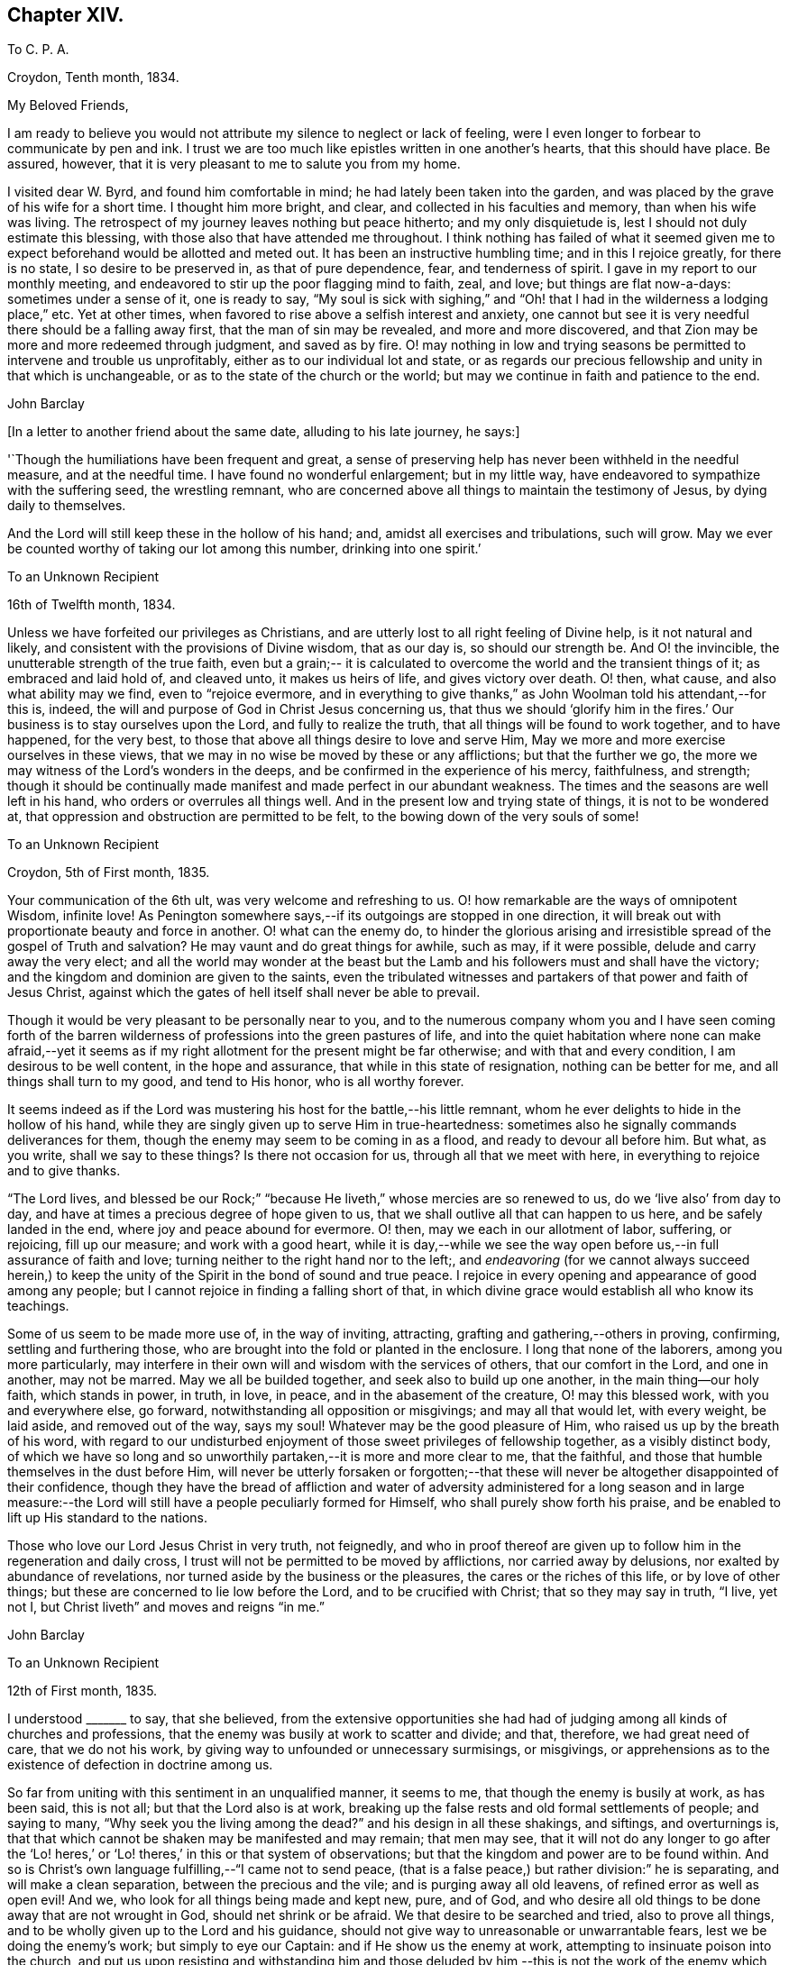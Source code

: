 == Chapter XIV.

[.embedded-content-document.letter]
--

[.letter-heading]
To C. P. A.

[.signed-section-context-open]
Croydon, Tenth month, 1834.

[.salutation]
My Beloved Friends,

I am ready to believe you would not attribute my silence to neglect or lack of feeling,
were I even longer to forbear to communicate by pen and ink.
I trust we are too much like epistles written in one another`'s hearts,
that this should have place.
Be assured, however, that it is very pleasant to me to salute you from my home.

I visited dear W. Byrd, and found him comfortable in mind;
he had lately been taken into the garden,
and was placed by the grave of his wife for a short time.
I thought him more bright, and clear, and collected in his faculties and memory,
than when his wife was living.
The retrospect of my journey leaves nothing but peace hitherto;
and my only disquietude is, lest I should not duly estimate this blessing,
with those also that have attended me throughout.
I think nothing has failed of what it seemed given me
to expect beforehand would be allotted and meted out.
It has been an instructive humbling time; and in this I rejoice greatly,
for there is no state, I so desire to be preserved in, as that of pure dependence, fear,
and tenderness of spirit.
I gave in my report to our monthly meeting,
and endeavored to stir up the poor flagging mind to faith, zeal, and love;
but things are flat now-a-days: sometimes under a sense of it, one is ready to say,
"`My soul is sick with sighing,`" and "`Oh! that
I had in the wilderness a lodging place,`" etc.
Yet at other times, when favored to rise above a selfish interest and anxiety,
one cannot but see it is very needful there should be a falling away first,
that the man of sin may be revealed, and more and more discovered,
and that Zion may be more and more redeemed through judgment, and saved as by fire.
O! may nothing in low and trying seasons be permitted
to intervene and trouble us unprofitably,
either as to our individual lot and state,
or as regards our precious fellowship and unity in that which is unchangeable,
or as to the state of the church or the world;
but may we continue in faith and patience to the end.

[.signed-section-signature]
John Barclay

--

[.offset]
+++[+++In a letter to another friend about the same date, alluding to his late journey,
he says:]

[.embedded-content-document.letter]
--

'`Though the humiliations have been frequent and great,
a sense of preserving help has never been withheld in the needful measure,
and at the needful time.
I have found no wonderful enlargement; but in my little way,
have endeavored to sympathize with the suffering seed, the wrestling remnant,
who are concerned above all things to maintain the testimony of Jesus,
by dying daily to themselves.

And the Lord will still keep these in the hollow of his hand; and,
amidst all exercises and tribulations, such will grow.
May we ever be counted worthy of taking our lot among this number,
drinking into one spirit.`'

--

[.embedded-content-document.letter]
--

[.letter-heading]
To an Unknown Recipient

[.signed-section-context-open]
16th of Twelfth month, 1834.

Unless we have forfeited our privileges as Christians,
and are utterly lost to all right feeling of Divine help, is it not natural and likely,
and consistent with the provisions of Divine wisdom, that as our day is,
so should our strength be.
And O! the invincible, the unutterable strength of the true faith,
even but a grain;-- it is calculated to overcome
the world and the transient things of it;
as embraced and laid hold of, and cleaved unto, it makes us heirs of life,
and gives victory over death.
O! then, what cause, and also what ability may we find, even to
"`rejoice evermore, and in everything to give thanks,`"
as John Woolman told his attendant,--for this is,
indeed, the will and purpose of God in Christ Jesus concerning us,
that thus we should '`glorify him in the fires.`'
Our business is to stay ourselves upon the Lord,
and fully to realize the truth, that all things will be found to work together,
and to have happened, for the very best,
to those that above all things desire to love and serve Him,
May we more and more exercise ourselves in these views,
that we may in no wise be moved by these or any afflictions; but that the further we go,
the more we may witness of the Lord`'s wonders in the deeps,
and be confirmed in the experience of his mercy, faithfulness, and strength;
though it should be continually made manifest and made perfect in our abundant weakness.
The times and the seasons are well left in his hand,
who orders or overrules all things well.
And in the present low and trying state of things, it is not to be wondered at,
that oppression and obstruction are permitted to be felt,
to the bowing down of the very souls of some!

--

[.embedded-content-document.letter]
--

[.letter-heading]
To an Unknown Recipient

[.signed-section-context-open]
Croydon, 5th of First month, 1835.

Your communication of the 6th ult, was very welcome and refreshing to us.
O! how remarkable are the ways of omnipotent Wisdom, infinite love!
As Penington somewhere says,--if its outgoings are stopped in one direction,
it will break out with proportionate beauty and force in another.
O! what can the enemy do,
to hinder the glorious arising and irresistible
spread of the gospel of Truth and salvation?
He may vaunt and do great things for awhile, such as may, if it were possible,
delude and carry away the very elect;
and all the world may wonder at the beast but the Lamb
and his followers must and shall have the victory;
and the kingdom and dominion are given to the saints,
even the tribulated witnesses and partakers of that power and faith of Jesus Christ,
against which the gates of hell itself shall never be able to prevail.

Though it would be very pleasant to be personally near to you,
and to the numerous company whom you and I have seen coming forth of
the barren wilderness of professions into the green pastures of life,
and into the quiet habitation where none can make afraid,--yet it
seems as if my right allotment for the present might be far otherwise;
and with that and every condition, I am desirous to be well content,
in the hope and assurance, that while in this state of resignation,
nothing can be better for me, and all things shall turn to my good,
and tend to His honor, who is all worthy forever.

It seems indeed as if the Lord was mustering his
host for the battle,--his little remnant,
whom he ever delights to hide in the hollow of his hand,
while they are singly given up to serve Him in true-heartedness:
sometimes also he signally commands deliverances for them,
though the enemy may seem to be coming in as a flood, and ready to devour all before him.
But what, as you write, shall we say to these things?
Is there not occasion for us, through all that we meet with here,
in everything to rejoice and to give thanks.

"`The Lord lives, and blessed be our Rock;`"
"`because He liveth,`" whose mercies are so renewed to us,
do we '`live also`' from day to day,
and have at times a precious degree of hope given to us,
that we shall outlive all that can happen to us here, and be safely landed in the end,
where joy and peace abound for evermore.
O! then, may we each in our allotment of labor, suffering, or rejoicing,
fill up our measure; and work with a good heart,
while it is day,--while we see the way open
before us,--in full assurance of faith and love;
turning neither to the right hand nor to the left;,
and _endeavoring_ (for we cannot always succeed herein,) to keep
the unity of the Spirit in the bond of sound and true peace.
I rejoice in every opening and appearance of good among any people;
but I cannot rejoice in finding a falling short of that,
in which divine grace would establish all who know its teachings.

Some of us seem to be made more use of, in the way of inviting, attracting,
grafting and gathering,--others in proving, confirming, settling and furthering those,
who are brought into the fold or planted in the enclosure.
I long that none of the laborers, among you more particularly,
may interfere in their own will and wisdom with the services of others,
that our comfort in the Lord, and one in another, may not be marred.
May we all be builded together, and seek also to build up one another,
in the main thing--our holy faith, which stands in power, in truth, in love, in peace,
and in the abasement of the creature, O! may this blessed work,
with you and everywhere else, go forward, notwithstanding all opposition or misgivings;
and may all that would let, with every weight, be laid aside, and removed out of the way,
says my soul!
Whatever may be the good pleasure of Him, who raised us up by the breath of his word,
with regard to our undisturbed enjoyment of
those sweet privileges of fellowship together,
as a visibly distinct body,
of which we have so long and so unworthily partaken,--it is more and more clear to me,
that the faithful, and those that humble themselves in the dust before Him,
will never be utterly forsaken or forgotten;--that these will
never be altogether disappointed of their confidence,
though they have the bread of affliction and water of adversity
administered for a long season and in large measure:--the Lord will
still have a people peculiarly formed for Himself,
who shall purely show forth his praise,
and be enabled to lift up His standard to the nations.

Those who love our Lord Jesus Christ in very truth, not feignedly,
and who in proof thereof are given up to follow him in the regeneration and daily cross,
I trust will not be permitted to be moved by afflictions, nor carried away by delusions,
nor exalted by abundance of revelations,
nor turned aside by the business or the pleasures, the cares or the riches of this life,
or by love of other things; but these are concerned to lie low before the Lord,
and to be crucified with Christ; that so they may say in truth,
"`I live, yet not I, but Christ liveth`" and moves and reigns "`in me.`"

[.signed-section-signature]
John Barclay

--

[.embedded-content-document.letter]
--

[.letter-heading]
To an Unknown Recipient

[.signed-section-context-open]
12th of First month, 1835.

I understood +++_______+++ to say, that she believed,
from the extensive opportunities she had had of judging
among all kinds of churches and professions,
that the enemy was busily at work to scatter and divide; and that, therefore,
we had great need of care, that we do not his work,
by giving way to unfounded or unnecessary surmisings, or misgivings,
or apprehensions as to the existence of defection in doctrine among us.

So far from uniting with this sentiment in an unqualified manner, it seems to me,
that though the enemy is busily at work, as has been said, this is not all;
but that the Lord also is at work,
breaking up the false rests and old formal settlements of people; and saying to many,
"`Why seek you the living among the dead?`"
and his design in all these shakings, and siftings, and overturnings is,
that that which cannot be shaken may be manifested and may remain; that men may see,
that it will not do any longer to go after the '`Lo! heres,`'
or '`Lo! theres,`' in this or that system of observations;
but that the kingdom and power are to be found within.
And so is Christ`'s own language fulfilling,--"`I came not to send peace,
(that is a false peace,) but rather division:`" he is separating,
and will make a clean separation, between the precious and the vile;
and is purging away all old leavens, of refined error as well as open evil!
And we, who look for all things being made and kept new, pure, and of God,
and who desire all old things to be done away that are not wrought in God,
should net shrink or be afraid.
We that desire to be searched and tried, also to prove all things,
and to be wholly given up to the Lord and his guidance,
should not give way to unreasonable or unwarrantable fears,
lest we be doing the enemy`'s work; but simply to eye our Captain:
and if He show us the enemy at work, attempting to insinuate poison into the church,
and put us upon resisting and withstanding him and those deluded by
him,--this is not the work of the enemy which thus engages us;
for Satan never yet did cast out Satan.

The giving place to such fears,
would lead us to esteem the guidance and instructions of our
holy Head by his Spirit uncertain and questionable:
whereas the way of the Truth is a plain way, so that the wayfaring man, though a fool,
is not to err therein; that is, as he looks to the Lord alone,
and does not lean to his own understanding.

[.signed-section-signature]
John Barclay

--

[.embedded-content-document.letter]
--

[.letter-heading]
To an Unknown Recipient

[.signed-section-context-open]
8th of Second month, 1835.

May the blessing of heaven above and of the earth beneath attend you
and yours,--the blessing which makes most truly rich,
and adds thereto no sting of sorrow!
This has been my secret petition in some of my best moments, when thinking of you;
and surely I shall be excused for telling you so.
There is _that_ which crowns all other blessings, as you well know: there is that,
(let the thoughtless,
the unfeeling heart say what it may,) without
which our very blessings are of no benefit to us,
and every gift of Divine providence and grace is liable to be perverted and abused;
instead of being faithfully held in trust, and duly appreciated and applied,
to the enduring good of ourselves, and of all with whom we have to do.
This is nothing less than a sense of the presence, counsel and aid of Him,
who gives us all things richly to enjoy,
and will graciously condescend to show us how we
may use these things as not abusing them;
how we may no longer live to ourselves; but whether we eat or drink, or whatever we do,
may do all to His glory.
May this, my dear +++_________+++, be the first object in our eye,
the very business of our lives, in all we undertake, in all we have to pass through.
Then shall we not fail of that inheritance,
which our dear Lord and Savior purchased for us by his coming and by his death;
then shall we be Christians indeed; and when our little moment of probation is over,
the eternal weight of unmingled joy and glory shall follow.

[.signed-section-signature]
John Barclay

--

[.embedded-content-document.letter]
--

[.letter-heading]
To Thomas E-----s.

[.signed-section-context-open]
Croydon, Sixth month, 1835.

No sooner was my eye opened to see the excellency there is in the Truth,
now just above twenty years ago,
than I began to appreciate the blessed experience recorded by those worthies,
(our early Friends;) who in the same line of testimony were counted worthy, as it were,
afresh to cast up the way and revive the ancient simplicity of the gospel.

Since that time, poor and feeble as I feel myself,
and unworthy to bear the precious name by which we are called,--in
the midst of blushing at my own dwarfishness and abundant occasion of
humiliation and of exercise;
I may say, that this feeling and love to the pure cause of Truth,
as professed by our Society, has never slackened.
How animating it is, and comforting to believe, as I have done at this time,
in the reading of your letter, and observing your exercises and efforts +++[+++in America]
on account of this most precious cause,--that the Lord has not forsaken those,
who desire to cleave to him, with full surrender of themselves;
that He is still near to help in the needful time, to limit the power of the enemy,
and lift up a standard against him,
and to overrule all for the good of those that fear Him.
O! how little do we know of the designs of His wisdom and goodness to
his church:--His people are permitted to be bowed down,
afflicted, oppressed;--He chastens them, and minishes them;
and then (as the history of the church sets forth,) He
raises them up by his own arm of power,
beyond all expectation;--He even works by poor, little, feeble instruments,
and in unlikely ways; till he has effected, through suffering, the enlargement,
strengthening, and glorifying of the house of his glory.
Isaiah 40, 41, etc.

It is remarkable, that there is a numerous body of scattered and hidden seekers,
who have tried all other ways, and retired from them more or less;
and who are sincerely looking to the spirituality of religion,
and to us as holding up this view.
By these the most primitive productions are increasingly sought and prized.

With regard to cutting down some of our Journals, etc.,
I have always looked upon this as a delicate or difficult matter to do unobjectionably.
We are too apt unconsciously to ourselves,
to choose that which in our present state and turn of mind we are impressed with,
or that which the present tendencies and exigencies of the times seem to us to call for;
and possibly (for often it has been so,) to the unequal upholding of divine truth,
or a partial exhibition of the character and line of testimony,
which a Friend in his life-time maintained.

This, doubtless, can be much guarded against by a judicious hand,
and under best direction: but still I have been afraid of paraphrasing upon,
or extracting the experience of others;
we may so readily give an aspect or coloring different from the original document.
There has been, in my opinion, ever since the creeping in of degeneracy,
a correspondent endeavor to refine upon, to remodel,
and soften down the rugged plain truths delivered by these ancients;
and I think I see this in many of the publications that
have of late years issued from the press.
The more pure days of the church yield to me much the
most interesting and impressive experience.

O! how is the simplicity overborne, even in dedicated minds, now-a-days; how refined,
how self-indulgent, and full of reasonings are we!
At what a low ebb in many places is our ministry; even strangers noticing the change,
and the approach to their pulpit eloquence: Scripture words indeed there are,
yet often attended with but little of that authority, weight, savor and life,
which tends to baptize and bow down the spirits of all,
and to humble the creature under the mighty hand of Him, who works all in all.
Surely, among many causes, our being so mixed up with all sorts of people,
sometimes for purposes very good in themselves,
has contributed to this state of things:--"`strangers`"
to the life of Christ inwardly revealed,
have "`devoured our strength.`"--Hosea 7:9.

I must conclude with saying, may the Lord by his power interpose,
and show us from where we have fallen,
and preserve us from falling still more generally and utterly!
Farewell!
I shall be pleased to hear from you, whenever you have occasion or liberty to address me;
and sometimes, at least, think of me as one that longs to endure to the end,
to hold last faith and patience, till the Lord say, it is enough.

[.signed-section-closing]
I remain a poor and weak brother.

[.signed-section-signature]
John Barclay

--

[.offset]
+++[+++In the third month of this year, he became very ill with a severe attack of influenza,
and was reduced to such a feeble state of health,
as to afford little hopes of his recovery, either to himself or to those around him.
In this very weak condition,
he was desirous of being removed to the Isle of Wight for change of air,
which was accomplished by slow degrees and great care;
and at the end of ten days the improvement was surprising.
During the summer of this year, by frequent change of air,
he was favored to regain nearly his former state of health; but in the ninth month,
in returning with his wife from a journey in the west of England,
he was again attacked with inflammation in the knee-joint, which was so severe,
that he became from that time almost wholly deprived of further use of the limb:
great pain and suffering came on, and it was not until many weeks after,
that he could be removed home.
During this afflicting dispensation, while laid up at the house of a Friend at Melksham,
who with his wife, were very kind and most attentive to him, he wrote thus: ]

[.embedded-content-document.letter]
--

I hope there is no cause for discouragement on my account up to this time:
I trust I have some sense of the tender mercies of Him, who deals gently with me!
But I think, there is no need to express much to you,
as to my feelings and state of mind, in reference to this dispensation of Providence.
You know I wish to hope the best,
and to prepare for what may seem the worst,--to
be prepared for all that may be in store for me:
and this is what I desire for all who are near and dear to me.

How much occasion there is to possess, as though we possessed not,
and as those that are liable to be cut off from any of these enjoyments at a moment!
May we be strengthened to take every cup as at the Lord`'s hand,
and he will not fail to sweeten it.

[.signed-section-signature]
John Barclay

--

[.embedded-content-document.letter]
--

[.letter-heading]
To an Unknown Recipient

[.signed-section-context-open]
26th of Eleventh month, 1835.

"`Day unto day utters speech;`" and while every day
brings with it its peculiar duties and trials,
there is enough of mercy and help manifested,
to give abundant occasion for the engagement; "`While I live will I praise the Lord;
I will rejoice and give thanks while I have any being.`"
Oh! that you may have found, and may always find,
the Lord near to you in the time of need, as your bow and battle axe,
your shield and refuge!
I feel persuaded the Lord would do wonderfully for you, and make you a blessing to many;
that he waits and watches over you for good, to build you up,
and to enable you to build one another up in the most holy invincible faith;
to animate and strengthen each other in the good work,--to
hold the beginning of your confidence stedfast unto the end,--
to endure hardness--run with patience--war a good warfare,
and win the unspeakable prize of salvation.
Faithful is He that has called, who also will accomplish all that He has promised,
if we do but cleave close to Him, and trust in Him at all times,
pouring out our hearts before Him, and giving up all,
even what is most near and dear to flesh and blood.

How much has He brought about, how great things has He wrought;--the strong men,
the high towers and fenced walls, and pleasant pictures has He marred,
and the lofty city laid low.
He has in exchange given to apprehend the simplicity,
the excellency there is in the Truth.
What a high calling, what a talent is consigned to us!
See that you magnify His work, said one:
and O! that our desires may be from day to day renewed,
that Christ and his thorough work may be exalted over all, in and by us,
come life or death, come wintry storms or genial sunshine across our path.

[.signed-section-signature]
John Barclay

--

[.embedded-content-document.letter]
--

[.letter-heading]
To an Unknown Recipient

[.signed-section-context-open]
13th of Twelfth month, 1835.

I hope you both live in a thorough willingness to come up to the help of the good cause.
What a self-saving, self-serving spirit is abroad; shrinking and skulking,
instead of exposing all, life and reputation, laying down all for the brethren,
for the church, for the Truth, for the Lord!
May you be strengthened and animated to know what is your part and duty;
for some are to be saviors on mount Zion, to turn the battle to the gate.
He that saves his life shall lose it,--he that hates not father and mother, etc.,
yes and his own life also, cannot be Christ`'s disciple;--how awful!
Why have-we not that holy zeal, and weighty concern, and true call,
to break down the altars of Baal,--to warn, to rebuke sharply,
to cut down deceit?--O! that I may be found, during my few remaining days,
fulfilling this course; and through all, dying daily!

[.signed-section-signature]
John Barclay

--

[.embedded-content-document.letter]
--

[.letter-heading]
To Thomas E-----s.

[.signed-section-context-open]
Stoke Newington, First month, 1836.

My dear friend, I have delayed, longer than I wished,
to answer your brotherly communication of eighth month last; one indirect cause of which,
perhaps I may say, has been my own invalid condition;
which has laid me by on the sofa for more than three months,
a cripple reduced to crutches; and suffering some considerable pain at times,
but far more from restlessness, helplessness, and various feelings of infirmity,
not readily enumerated.
Inflammation which had attacked my knee-joint nearly three years ago,
and by which I had been greatly tried, was renewed upon me;
and notwithstanding all means used, I have not been able to bear any weight upon the leg,
nor to lift it off the other, when lying across it, except by hand.

Thus situated, wearisome days and nights having been my portion;
attentions to the poor body have much taken me up,
and perhaps shut me out from much active participation
in many things that have been passing.
Yet this only in a certain way;--for never have I had a livelier interest,
and as I think a clearer sense of the state of things up and down.
As '`the tidings`' reach me in my chamber,
of different movements and circumstances that transpire,
my mind seems permitted to travel on Into the future,
and to see what some are contriving and concerting to strengthen their cause,
and to possess themselves as it were of the strong-holds and the passages.

O! the deceit and the workings of that spirit,
in those that despise and forsake the light of Christ in their own consciences!
Yet through all,
though I have sorrowful cause to believe some of understanding must and will fall, yes,
many tall and beautiful cedars,
I never felt more strongly confirmed in the ground taken by our early Friends,
and in the belief that all will be made (as you express it) to
work together for the good of the poor little remnant,
who are concerned through all sufferings to keep to this ground.

I often feel inwardly cheered and animated, in the midst of the most gloomy prospects:
for the power of Truth is the same that ever it was; and the Lord can confound,
even by feeble instruments and unlikely means.
It matters not through whom help comes,
so that it comes from Him that made heaven and earth,
and has set a bound to the roaring waves.

I often think of the language of one of our ancients on his death-bed,
'`The Spirit that now lives and reigns in me,
shall yet break forth in thousands:`'--and this is my full belief,
even if the number of active and influential members in our yearly meeting,
were greatly diminished or even swept away.

The Lord can turn the fruitful field into barrenness,
and make the desert to blossom as the rose.

[.signed-section-context-close]
John Barclay

--

[.embedded-content-document.letter]
--

[.letter-heading]
To an Unknown Recipient

[.signed-section-context-open]
Stoke Newington, 2nd of Second month, 1836.

I can truly say, that with me often there has been no lack of feeling and sympathy,
where I have been but little drawn forth into expression,
perhaps checked in myself from it:
not that there are in the mind unpleasant reserves in such cases; but on the contrary,
this course naturally leads to great plainness, undisguised simplicity,
and honesty towards all.

It is in my view of much importance,
to endeavor to maintain entire the "`uncorruptness,`" the genuineness,
the unsophisticated artlessness, which is of the Truth.
Every little habit, every compliance with custom in things that are thought indifferent,
and which trenches upon these, endangers the tender principle of life; and indirectly,
perhaps almost imperceptibly, lands us in bondage, impedes us in a straight forward,
unaffected course of acting, thinking, and judging.
Thus the mind and character become involved and prejudicially affected.

The character of George Fox is as good an illustration as I can give,
of what I desire in this respect for myself and for my friends.
If I might venture to throw in a little counsel,
who am sensible that I also am not above the need of it most certainly,--I would say,
in a very tender feeling with you, under whatever occasion of disquietude,
'`Look not so much at them, as for the poor mind to be much taken up therewith;
endeavor to look over them up to Him, who orders all things that concern us,
and will not lay any thing out for us to pass through, but what is really needful for us.

Do not let us dwell top much upon anything that happens to us;
but let us simply seek to be conducted through the circumstances that attend us,
and our allotted conflicts, with filial simplicity of submission,
and in a cheerful surrender of our all into the
hands of our tender Shepherd and Preserver,
our Father, and ever constant Friend.
When we reflect upon the low condition we are in, it is seen to be a great mercy,
that we are not left to ourselves;
but are led about and instructed by many painful dispensations.
And when we look at the trials of the faithful in all ages,
bitter almost in proportion to their faithfulness;
also at the sufferings of the church as well as of the Head of the church;
what are we that we should be spared,--or rather what are we,
that we should be honored with them?
How light are our grievances, how great are our privileges and mercies,
how gently are we dealt with: we are as wayward children, that are ready to complain,
if aught be taken from us, with which we might have injured ourselves.

Ah! like as a father or a mother pities a babe, so does He, who watches over us for good!

[.signed-section-signature]
John Barclay

--

[.embedded-content-document.letter]
--

[.letter-heading]
To an Unknown Recipient

[.signed-section-context-open]
8th of Second month, 1836.

"`I will show him how great things he must suffer for my name`'s sake;`"--
and great tribulations must be passed through,
in order to have our garments washed and kept clean, in and by the blood of the Lamb:
these have often the sentence of death in themselves,
that they should not trust in themselves nor in any other, but in the Lord Jesus Christ.
Bonds and afflictions may, and must await them; yet none of these things move them,
for they know they are appointed thereunto,
even as it was appointed unto their Captain to be made perfect through suffering.
Indeed it is by these dispensations they live; that is,
through their submission and faithfulness in them; and in all these things,
the spiritual life is exercised, maintained, and even raised; though they, as poor worms,
may be trampled upon and be very low in their own estimation,
and may be ready often to say, '`Surely I shall go softly all my days,
in the bitterness of my spirit.`' I long greatly for you, as for my own soul,
and for every one that is raised up to stand as a monument of mercy,
truth and righteousness, in and unto the church,--that neither heights, nor depths,
principalities, nor powers, things present, nor things to come,
may ever be able to separate us from that clear manifestation of Divine love,
in which we have felt near to Him who has visited our souls, and one to another.

May we, my dear friend,
and all that are near and dear to each of us in the covenant of light and life,
go onward in that faith which gives the victory; laying aside every weight,
every hindering thing, every discouragement;
enduring and holding out to the end of all these bonds, trials, temptations,
humiliations, fastings, bruises, or occasions of disquietude, that may attend,
esteeming nothing strange, which may prove even as a fiery trial;
but rather counting it all joy,
that we are found worthy to suffer in anywise for His cause,
who suffered so much before us and for us,
that He might open us a way out of this prison-house and place of proving.

My dear friend, my mind is enlarged,
and my eye opened to see something of the excellency of that quiet habitation,
where none can make afraid;
where the Lord is "`our peace,`" having ordained peace for us,
and being the portion of our cup: though the earth be removed,
and the mountains carried away, our hearts are then fixed and stayed;
though a host encamp against us--
"`though you yourself slay me, yet will I trust in you;`"--
"`though I walk in the midst of trouble, you will revive me;`"
"`though I pass through the valley of the shadow of death, I will fear no evil,`"
for even there shall your right hand lead me, and help me, and save me.
It is in my best moments,
when such considerations as these weigh duly and fully upon my poor weak spirit,
that I feel that the present afflictions are comparatively light indeed.
However dark may appear to be the heavens above, however inclement the elements around,
though the proud waters may seem to come in unto our own souls as individuals,
and the church laboring and tossing like a little vessel in
the mighty deep yet the Governor being on board,
the Controller of winds and waves.
He is engaged to conduct her safely through all that He permits or appoints;
and not one of those who commit themselves to Him, is made desolate.
Doubtless many will fall on the right hand and on the left;
for it seems a time of sifting and shaking, and but only just begun.
But I must not distress you,--cheer up; for if Jerusalem become as heaps,
our holy invincible Head can raise up the stones of the street to be children,
can comfort all her waste places,
and make the streets thereof full of boys and girls playing,
as the prophet says;--"`therefore,`" adds he,
"`love the Truth and peace;`" --so will I save you, and you shall be a blessing:
"`fear not, but let your hands be strong.`"

[.signed-section-signature]
John Barclay

--

[.embedded-content-document.letter]
--

[.letter-heading]
To an Unknown Recipient

[.signed-section-context-open]
Stoke Newington, 19th of Second month, 1836.

[.salutation]
My dear Friend,

It is a pleasure to greet such as yourself and dear husband,
with others in your parts who retain, or are endeavoring to maintain,
your integrity uncorrupted, uninfluenced by the changeable principles, and shifting,
maneuvering, unworthy motives, and line of action, so manifestly prevalent in our day,
and in our borders.
I have thought,
(and the thought springs up afresh while I write,)--__what__ made them what they were,
and what alone can preserve any?
If they deny and turn away from this holy principle of light and life,
what must they not come to, whoever they be; whatever station, gifts, etc.,
they may possess, or have possessed.
And is it any thing very strange,
that the consequences should be commensurate with the cause;
and that wherever a wrong spirit is let in, it should eat as does a canker,
and spread as a leprosy?

Well, these things are come to pass, as some foresaw and foretold;
and unless stopped or limited by an overruling hand, they seem likely yet to extend.
It is not Beaconism merely, any more than it was Hicksism alone,
that the enemy has a preference for, as if he had no other forms of delusion,
or removes from the Truth, and semblances of it, wherewith to tempt the church.
When discovered in one shape, he will put on another,--any thing,
it matters not how refined, beautiful,
and apparently excellent,--if it but be not the very "`Truth
as it is in Jesus.`"--But I trust and believe you know this;
and are perfectly and sufficiently taught,
according to your need and according to your measure, to be aware of his devices.
No divination can prevail against the humble, teachable followers of our Lord:
they are preserved in the hollow of his hand, and under his wing;
and he delights to tabernacle with them.
O! that nothing may turn these aside from following on
to know the Lord in the way that he leads,
the good old way, in the footsteps of the flock; whose faith they may safely follow.

[.signed-section-signature]
John Barclay

--

[.embedded-content-document.letter]
--

[.letter-heading]
To an Unknown Recipient

[.signed-section-context-open]
19th of Third month, 1836.

Your last called forth many a fervent aspiration for our mutual preservation, support,
and advancement.
Ah! we must cleave to our only sure refuge, our strong-hold,
our very present helper,--and then all will be well;
and we shall be conducted through all our exercises and strait places,
receiving the end of our faith.
It is sweet to be permitted in traveling along this weary land,--to give and
receive a greeting in spirit,--to be refreshed together as before the Lord,
and to be made to feel that we are members one of another;
that we are not without companions in warfare and suffering;
and cheered up by the countenance of a friend, by even a few lines,
or by a hearty extension of the right hand of fellowship.
It reminds me of David, and of his friend Jonathan,
who "`strengthened his hand in God;`" and we may instructively, and without presumption,
refer to the circumstances of these individuals,
with some degree of application to our own case.
O! the trials and strait places,
in which some of us are placed in the present day:--and how clear does it appear,
that if we flinch not, but are faithful to all that the Lord requires of us, to be,
to do, and to suffer for his cause and people, we shall be made instruments,
in our measure, to carry forward his good work, to stand in the breach,
and to be (whatever we may think of ourselves) as saviors on mount Zion,
to judge the mount of Esau, yes, to turn the battle to the gate.
The Lord will assuredly, in his own time and way, send deliverance for his little ones,
for the Lamb and his followers must have dominion and victory.
Those who are engaged on the Lord`'s side,
and bound to stand by and uphold his pure cause,
cannot escape the peculiar notice of the all-seeing eye of the Captain of salvation;
who will not fail to promote, to honor, to make use of, and to dignify, His true-hearted,
firm-handed soldiers.

So look you to it; and O! my soul,
look you to it,--that we lose not any portion of that weight of glory,
which the Lord designs for us; any portion of that line of usefulness, or of suffering,
which should devolve upon us.
Let us not plead any excuses, whether it be trade, family,
our own meanness or insignificance; nor yet like one of old,
say to the servant of the Lord, "`If _you_ will go with me, _then_ I will go;`" etc.--
lest it be said, "`the journey,`" or the proceeding "`shall not be for your honor.`"
O! for an unreserved sacrifice, and a going on in the strength of the Lord,
which is made perfect in weakness; and also a standing still in the true faith,
to see and to wait for his salvation revealed, and his arm made bare for our help.
I may assure you, my dear friend,
that your exercises and self-humiliating baptisms are only such as are common to us all,
and no more than needful for the best of us,--to drive us home to the preserving power,
to lay us low and keep us there; and are rather marks,
how tenderly and closely our holy Head and High Priest,
our keeper and shade upon the right hand, hedges us about,
as Satan said was Job`'s favored lot; not leaving us to ourselves,
as we are ready to suppose;
but constantly interposing with His fatherly
chastenings and stripes;--because He loves us,
and has a purpose of his own glory in our close proving and refining,
as his choice jewels and gold of Ophir.

Dear +++________+++, believe it is even so, in all your overturnings and tossings.
Would He have received a burnt-offering at our hands,
and would He have shown us all these things,
if He were displeased and ready to reject us?
as Manoah`'s wife pleaded.
Yes, though He slay you, trust in Him;--humble yourself low before him,
and in due season all will work together for your exceeding good;
for your great enlargement in the things of God.
Therefore, be patient unto the coming, and through all the dispensations,
of your wonderful Counsellor.
I believe the little ones have no cause unduly to fear,
or to let in discouragement and doubts.
However, though we may be permitted to be trampled upon and broken to pieces,
yet the blessed Truth will outlive it all.

John Barclay

--

[.embedded-content-document.letter]
--

[.letter-heading]
To J. B.

[.signed-section-context-open]
Stoke Newington, 29th of Third month, 1836.

[.salutation]
My beloved Friend,

It is a blessed privilege to be given to drink into one Spirit,
and to be renewedly baptized together; so that,
whatever apparent occasions of interruption come between, or clouds of temptation,
floods of affliction, mountains of opposition,
wild wastes and howling wildernesses,--we know that the Lord is over all;
we know in whom we have believed;--we know we have passed from death unto life,
because we love the brethren;
and we know that He is able to keep that which we have committed unto Him.
Although since you wrote, I have had my portion of trial in many respects,
more than my outward allotment seemed to bring with it; in looking back, however,
although my tears have at times been as it were my meat day and night,
yet the Lord has not been lacking to command His loving-kindness in the day time,
and in the night season too; His song has been with me,
and my prayer has been to the God of my life.
I am even ready to think, that it is through the prayers of many,
more fit to plead prevailingly than myself, that I am now in the land of the living,
bodily and spiritually too;--and as earnest and as willing at least,
if not as able as ever I was, to wield the weapons of our warfare,
in a cause dear to me as life itself, because crowned with immortality and blessedness.
I cannot say, "`I shall not die, but live,
and declare the works of the Lord;`" but I can say,
"`while I live will I praise the Lord; I will sing unto my God while I have my being.`"

My general health is wonderfully upheld, and I have no suffering in my knee,
apparently nothing but debility from disuse and disease;
yet this I am continually sensible of, that my times are in His hand,
and He who has laid low, can do as it seems good in His sight,
even "`raise up and confirm the feeble knees.`"
O! what encouragement to present and commit ourselves to Him under every dispensation,
and thus to be allowed to feel, that whether we live or die, we are the Lord`'s.

Under precious feelings like these, when unable to attend meetings,
I have longed to be preserved, but as one of the wrestling seed of worm Jacob; who,
when he had rested on the pillow of stone,
did not forget to place it up as a pillar and a testimony to the Lord,
who appeared unto him, and spake comfortably to him; even that He was with him,
and would keep him in all places where he went; and would not leave him,
but would fulfill all He had spoken to him of.
But what shall I say, "`Though bonds and afflictions`" abide; yet through all,
some of us are encouraged beyond expectation,
and are obliged to hope against hope.--
"`I will leave in the midst of you an afflicted and poor people,
and they shall trust in the name of the Lord:`"--"`a
deceitful tongue shall not be found in their mouth;
for they shall feed and lie down, and none shall make them afraid.`"
"`It is enough for the servant to be as his master:`"--
"`where I am, there shall also my servant be,`" whether in tribulation or otherwise.
It is a fine lesson to learn,
in whatsoever state we are permitted to be therewith to be
content,--everywhere and in all things to be instructed.

The only time of late that I have been out to meeting, was last first-day week,
when I had a sweet time; my mind was clothed with grateful and humbling feelings,
to which I had to give utterance;--"`O how great is your goodness,`" etc.
There may be, you know, a great door, and an effectual one opened,
where there are many adversaries.
I am privileged with many visits from Friends, visitors or strangers,
and sometimes have to speak very plainly to them on our duty in these times,
which I believe is, to be honest, firm, and uncompromising.

I have nearly exhausted my paper,
and a person would hardly know from it that I
had so many near and dear to me in your county;
yet they know it, whether they see these lines or not,
and whether I expressly address them or not: we are as living epistles to one another,
while and so long as the ministration of the Spirit is impressed upon our hearts.
I cannot easily forget how my poor,
dull heart was made to yearn towards your dear family, from one end to the other.

Parents peculiarly have to plough and sow with tears,
often feeling their own infirmities, and how little they can do:
but the Lord often interferes for their help; and perhaps,
when they are laid in the dust, brings about and fulfills all their petitions,
even to the letter.

My love to Friends, and to the poor of the flock, who wait upon the Lord for mercy;
grace and peace be renewed unto them at all times.

Farewell; your affectionate friend,

[.signed-section-signature]
John Barclay

--

[.embedded-content-document.letter]
--

[.letter-heading]
To an Unknown Recipient

[.signed-section-context-open]
22nd of Eighth month, 1836.

Your last seemed to convey a low account.
"`Behold we count them happy that endure;`" the spirit of
glory and of consolation is specially provided for these:
and however bitter the chastening may be at the time,
yet afterward it cannot but yield peaceable and blessed fruits,
to those rightly exercised, and endeavoring to be given up thereto.
The furnace is even made and heated for the gold,
and for nothing else but that which is worth refining:
therefore what a blessed thing to be counted worthy to be chastened,
as a dear child of the Lord, and not to be left to one`'s self.
You know not what are the all-wise,
all-merciful intentions of our Wonderful Counsellor towards you,
and how he would work in, and for, and also through, you.
Nothing is too hard for Him;
and all things are possible unto his simply obedient children
who believe,--He is able to do all things for them;
these He will never leave nor forsake, but keep in the hollow of his hand,
and as the apple of the eye.

Not one trial, not one pang will such have to pass through,
more than there is a '`need be`' for,
or more than will be made to work for good unto them, both here and forever.
My secret petition is,
that you may each discern what his good pleasure is concerning you,
and concerning each other, lest in any wise you mistake it;
and thus miss of any thing that really belongs to you.
May you be wholly given up, and give up each other freely to His ordering and service,
whose gifts you are to one another;
lest if there be even the shadow of a withholding and drawing back,
the Lord should withdraw his hand so full of blessings temporal and spiritual.
We may easily reason away the tender gentle touches of his hand, so as to doubt,
whether they are the requirings of the Lord; and those who are very jealous of his honor,
or clear in their discerning respecting the
standing and steppings and outgoings of others,
have the greater occasion to beware of placing so strong a guard against all outgoings,
as to cramp or "`cripple either themselves, or those with whom they have influence.

These are days in which the enemy would persuade some of us,
that we had better do nothing, lest we should do wrong,
or in our attempts to aid the cause,
only give pain and trouble to the rightly exercised by our meddling.
But O! how otherwise is the fact! what preservation, what help, what direction,
and qualification, have the simple-hearted received,
whose strength is made perfect in a humbling sense of their
own weakness;--out of weakness they are made strong.

My beloved friend, I must go further, and urge on you to weigh well,
(but without undue carefulness, discouragement,
or distrust,) whether there is not a call upon you to double diligence in coming up,
in a noble, disinterested, unbending, and unblushing way,
to the help of the Lord and his church,--to stand in the breach, and fill up your ranks,
as those that are deeply concerned for the spreading,
as well as the upholding of the testimonies of Truth.
Ah! it is high time that all who have been awakened to
a sense of the state of things in our poor church,
were '`up,`' to retrieve and turn the battle to the gate.
The enemy and his willing instruments are busy indeed;
we see the fruits springing forth on every hand;
and there are few given up to withstand him in a true-hearted,
uncompromising plainness and boldness.

May we then join in an unqualified surrender of our all, to the disposing of Him,
who would work in us and for us, and also through us mightily,
to the subduing of all within us that would choose, or refuse,
or chalk out our own line for ourselves,
entrenching ourselves in the rectitude of our own wills and counsels: whereas,
we should be tender as the growing vine,
and teachable as the weaned babe,--no fretting,--but
with mortified wills even slain and nailed to the cross.
The time is verily come, when men shall be, and are, lovers of their own selves, I know;
but the time is also coming, when,
if I have any true vision of what shall be the end and issue of these shaking times,
men shall not love their lives unto death; but lay down their lives for the brethren,
forego their paneled houses, their "`pleasant bread,`" and their couches of ivory,
their boats and their nets, and their father, to become fishers of men,
and count all things but loss.

--
